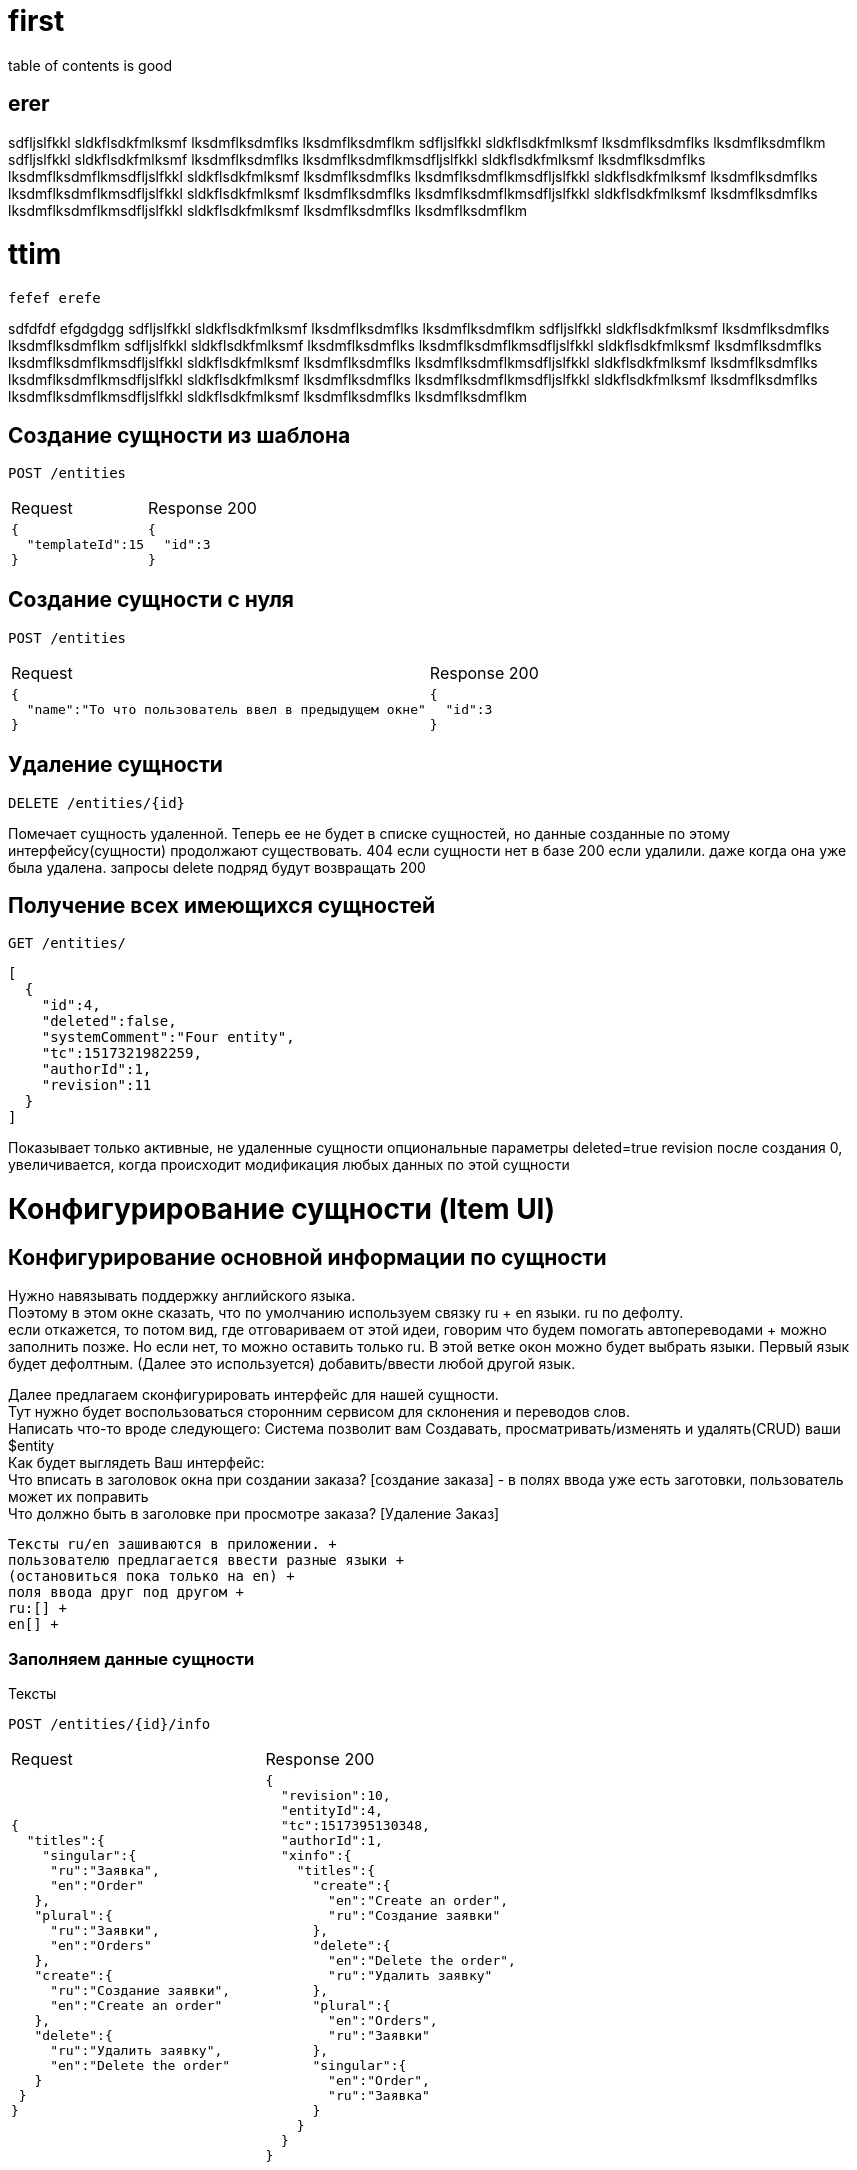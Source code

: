 = first

table of contents is good 

== erer

sdfljslfkkl sldkflsdkfmlksmf lksdmflksdmflks lksdmflksdmflkm sdfljslfkkl sldkflsdkfmlksmf lksdmflksdmflks lksdmflksdmflkm sdfljslfkkl sldkflsdkfmlksmf lksdmflksdmflks lksdmflksdmflkmsdfljslfkkl sldkflsdkfmlksmf lksdmflksdmflks lksdmflksdmflkmsdfljslfkkl sldkflsdkfmlksmf lksdmflksdmflks lksdmflksdmflkmsdfljslfkkl sldkflsdkfmlksmf lksdmflksdmflks lksdmflksdmflkmsdfljslfkkl sldkflsdkfmlksmf lksdmflksdmflks lksdmflksdmflkmsdfljslfkkl sldkflsdkfmlksmf lksdmflksdmflks lksdmflksdmflkmsdfljslfkkl sldkflsdkfmlksmf lksdmflksdmflks lksdmflksdmflkm

= ttim
 fefef erefe 
 
sdfdfdf efgdgdgg sdfljslfkkl sldkflsdkfmlksmf lksdmflksdmflks lksdmflksdmflkm sdfljslfkkl sldkflsdkfmlksmf lksdmflksdmflks lksdmflksdmflkm sdfljslfkkl sldkflsdkfmlksmf lksdmflksdmflks lksdmflksdmflkmsdfljslfkkl sldkflsdkfmlksmf lksdmflksdmflks lksdmflksdmflkmsdfljslfkkl sldkflsdkfmlksmf lksdmflksdmflks lksdmflksdmflkmsdfljslfkkl sldkflsdkfmlksmf lksdmflksdmflks lksdmflksdmflkmsdfljslfkkl sldkflsdkfmlksmf lksdmflksdmflks lksdmflksdmflkmsdfljslfkkl sldkflsdkfmlksmf lksdmflksdmflks lksdmflksdmflkmsdfljslfkkl sldkflsdkfmlksmf lksdmflksdmflks lksdmflksdmflkm

== Создание сущности из шаблона

 POST /entities

[cols="1,1",options="header]
|===
|Request|Response 200
a|
[source, json]
----
{
  "templateId":15
}
----
a|
[source, json]
----
{
  "id":3
}
----
|===

== Создание сущности с нуля

 POST /entities

[cols="1,1",options="header]
|===
|Request|Response 200
a|
[source, json]
----
{
  "name":"То что пользователь ввел в предыдущем окне"
}
----
a|
[source, json]
----
{
  "id":3
}
----
|===

== Удаление сущности

 DELETE /entities/{id}

Помечает сущность удаленной.
Теперь ее не будет в списке сущностей, но данные созданные по этому интерфейсу(сущности) продолжают существовать.
404 если сущности нет в базе
200 если удалили. даже когда она уже была удалена. запросы delete подряд будут возвращать 200

== Получение всех имеющихся сущностей
 GET /entities/
[source, json]
----
[
  {
    "id":4,
    "deleted":false,
    "systemComment":"Four entity",
    "tc":1517321982259,
    "authorId":1,
    "revision":11
  }
]
----
Показывает только активные, не удаленные сущности
опциональные параметры deleted=true
revision после создания 0, увеличивается, когда происходит модификация любых данных по этой сущности


= Конфигурирование сущности (Item UI)

== Конфигурирование основной информации по сущности

Нужно навязывать поддержку английского языка. +
Поэтому в этом окне сказать, что по умолчанию используем связку ru + en языки. ru по дефолту. +
если откажется, то потом вид, где отговариваем от этой идеи, говорим что будем помогать автопереводами + можно заполнить позже.
Но если нет, то можно оставить только ru. В этой ветке окон можно будет выбрать языки.
Первый язык будет дефолтным. (Далее это используется)  добавить/ввести любой другой язык.

Далее предлагаем сконфигурировать интерфейс для нашей сущности. +
Тут нужно будет воспользоваться сторонним сервисом для склонения и переводов слов. +
Написать что-то вроде следующего:
Система позволит вам Создавать, просматривать/изменять и удалять(CRUD) ваши $entity +
Как будет выглядеть Ваш интерфейс: +
Что вписать в заголовок окна при создании заказа? [создание заказа] - в полях ввода уже есть заготовки, пользователь может их поправить +
Что должно быть в заголовке при просмотре заказа? [Удаление Заказ] +

 Тексты ru/en зашиваются в приложении. +
 пользователю предлагается ввести разные языки +
 (остановиться пока только на en) +
 поля ввода друг под другом +
 ru:[] +
 en[] +



=== Заполняем данные сущности

Тексты

 POST /entities/{id}/info

[cols="1,1",options="header]
|===
|Request|Response 200
a|
[source, json]
----
{
  "titles":{
    "singular":{
     "ru":"Заявка",
     "en":"Order"
   },
   "plural":{
     "ru":"Заявки",
     "en":"Orders"
   },
   "create":{
     "ru":"Создание заявки",
     "en":"Create an order"
   },
   "delete":{
     "ru":"Удалить заявку",
     "en":"Delete the order"
   }
 }
}
----
a|
[source, json]
----
{
  "revision":10,
  "entityId":4,
  "tc":1517395130348,
  "authorId":1,
  "xinfo":{
    "titles":{
      "create":{
        "en":"Create an order",
        "ru":"Создание заявки"
      },
      "delete":{
        "en":"Delete the order",
        "ru":"Удалить заявку"
      },
      "plural":{
        "en":"Orders",
        "ru":"Заявки"
      },
      "singular":{
        "en":"Order",
        "ru":"Заявка"
      }
    }
  }
}
----
|===

 POST /entities/{id}/view/

=== Получение списка всех сущностей с информацией по ним
 GET /entities
[source, json]
----
[
  {
      "bodyInArray":"body1"
  }
]
----

=== Изменение данных сущности

NOTE: В системе все версионируется, поэтому кажное изменение - это новая версия данных.
По этой причине первое заполнение и изменения данных с точки зрения Api не отличаются
Нужно получить текущую версию, внести правки и отправить новую версию через запрос  заполнения


== Какие поля будут в интерфейсе?

Интерфейс в сервисе можно настраивать достаточно сложным образом,
но делать это я предлагаю через интерфейс редактирования в расширенном PRO виде.
тут же, самый простой вид, Который предлагает размещение полей друг за другом.

В этом интерфейсе накидывать и удалять блоки полей. А так же перемещать их между собой.

Если мы пришли в этот интерфейс из шаблона, он уже будет заполненным.
Его нужно будет только редактировать и дополнять.

В этом списке будут следующие возможности для манипуляции с блоками: +

* удалять
* редактировать
* перемещать между собой
* добавлять

=== Получение разметки интерфейса

 GET /entities/{id}/view

=== Получение списка полей для интерфейса

 GET /entities/{id}/uiblocks/{identifier}

 === Получение списка полей для интерфейса

  GET /entities/{id}/catalogs/{id}

[source, json]
----
{
 "entity":2,
 "titles":{
   "create":{
     "ru":"Создание заявки",
     "en":"Create an order"
   },
   "update":{
     "ru":"Заявка",
     "en":"Order"
   },
   "delete":{
     "ru":"Удалить заявку",
     "en":"Delete the order"
   }
 }
}
----
[cols="1,2", options="header"]
|===
|Field
|Info

|name
| #${id}

|===
